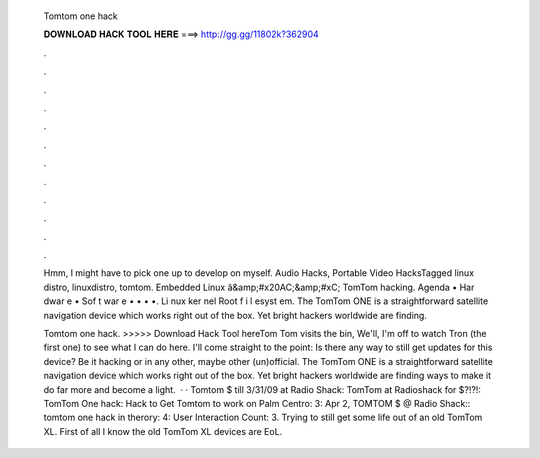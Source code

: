   Tomtom one hack
  
  
  
  𝐃𝐎𝐖𝐍𝐋𝐎𝐀𝐃 𝐇𝐀𝐂𝐊 𝐓𝐎𝐎𝐋 𝐇𝐄𝐑𝐄 ===> http://gg.gg/11802k?362904
  
  
  
  .
  
  
  
  .
  
  
  
  .
  
  
  
  .
  
  
  
  .
  
  
  
  .
  
  
  
  .
  
  
  
  .
  
  
  
  .
  
  
  
  .
  
  
  
  .
  
  
  
  .
  
  Hmm, I might have to pick one up to develop on myself. Audio Hacks, Portable Video HacksTagged linux distro, linuxdistro, tomtom. Embedded Linux â&amp;#x20AC;&amp;#xC; TomTom hacking. Agenda • Har dwar e • Sof t war e • • • •. Li nux ker nel Root f i l esyst em. The TomTom ONE is a straightforward satellite navigation device which works right out of the box. Yet bright hackers worldwide are finding.
  
  Tomtom one hack. >>>>> Download Hack Tool hereTom Tom visits the bin, We'll, I'm off to watch Tron (the first one) to see what I can do here. I'll come straight to the point: Is there any way to still get updates for this device? Be it hacking or in any other, maybe other (un)official. The TomTom ONE is a straightforward satellite navigation device which works right out of the box. Yet bright hackers worldwide are finding ways to make it do far more and become a light.  · · Tomtom $ till 3/31/09 at Radio Shack: TomTom at Radioshack for $?!?!: TomTom One hack: Hack to Get Tomtom to work on Palm Centro: 3: Apr 2, TOMTOM $ @ Radio Shack:: tomtom one hack in therory: 4: User Interaction Count: 3. Trying to still get some life out of an old TomTom XL. First of all I know the old TomTom XL devices are EoL.
